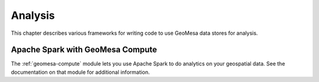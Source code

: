 Analysis
========

This chapter describes various frameworks for writing code to use GeoMesa
data stores for analysis.

Apache Spark with GeoMesa Compute
---------------------------------

The :ref:`geomesa-compute` module lets you use Apache Spark to do analytics on your geospatial data. See the documentation on that module for additional information. 

